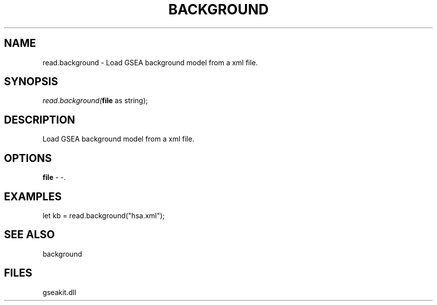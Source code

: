 .\" man page create by R# package system.
.TH BACKGROUND 2 2000-Jan "read.background" "read.background"
.SH NAME
read.background \- Load GSEA background model from a xml file.
.SH SYNOPSIS
\fIread.background(\fBfile\fR as string);\fR
.SH DESCRIPTION
.PP
Load GSEA background model from a xml file.
.PP
.SH OPTIONS
.PP
\fBfile\fB \fR\- -. 
.PP
.SH EXAMPLES
.PP
let kb = read.background("hsa.xml");
.PP
.SH SEE ALSO
background
.SH FILES
.PP
gseakit.dll
.PP
